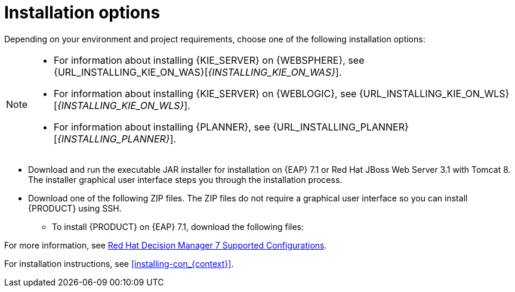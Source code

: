 [id='install-options-proc']
= Installation options

Depending on your environment and project requirements, choose one of the following installation options:

[NOTE]
====
* For information about installing {KIE_SERVER} on {WEBSPHERE}, see {URL_INSTALLING_KIE_ON_WAS}[_{INSTALLING_KIE_ON_WAS}_].
* For information about installing {KIE_SERVER} on {WEBLOGIC}, see {URL_INSTALLING_KIE_ON_WLS}[_{INSTALLING_KIE_ON_WLS}_].
* For information about installing {PLANNER}, see {URL_INSTALLING_PLANNER}[_{INSTALLING_PLANNER}_].
====

* Download and run the executable JAR installer for installation on {EAP} 7.1 or Red Hat JBoss Web Server 3.1 with Tomcat 8. The installer graphical user interface steps you through the installation process.
* Download one of the following ZIP files. The ZIP files do not require a graphical user interface so you can install {PRODUCT} using SSH.
** To install {PRODUCT} on {EAP} 7.1, download the following files:
ifdef::DM[]
*** `rhdm-7.0.0.Beta02-decision-central-eap7-deployable.zip`
*** `rhdm-7.0.0.Beta02-kie-server-ee7.zip`
endif::[]
ifdef::PAM[]
*** `jboss-bpmsuite-{PRODUCT_VERSION}-deployable-eap7.x.zip`: version adapted for deployment on Red Hat JBoss Enterprise Application Platform (EAP 6.4).
*** `jboss-bpmsuite-{PRODUCT_VERSION}-deployable-generic.zip`: the deployable version with additional libraries adapted for deployment on Red Hat JBoss Web Server (EWS), Apache Tomcat 6, and Apache Tomcat 7.
endif::[]
ifdef::DM[]
** To install {KIE_SERVER} on Red Hat JBoss Web Server 3.1 with Tomcat 8, download the `rhdm-7.0-kie-server-jws.zip` file.
endif::[]
ifdef::PAM[]
** To install {KIE_SERVER} on Red Hat JBoss Web Server 3.1 with Tomcat 8, download the following files.
*** `jboss-bpmsuite-{PRODUCT_VERSION}-deployable-eap7.x.zip`: version adapted for deployment on Red Hat JBoss Enterprise Application Platform (EAP 6.4).
*** `jboss-bpmsuite-{PRODUCT_VERSION}-deployable-generic.zip`: the deployable version with additional libraries adapted for deployment on Red Hat JBoss Web Server (EWS), Apache Tomcat 6, and Apache Tomcat 7.
endif::[]

For more information, see https://access.redhat.com/articles/3354301[Red Hat Decision Manager 7 Supported Configurations].

For installation instructions, see <<installing-con_{context}>>.
